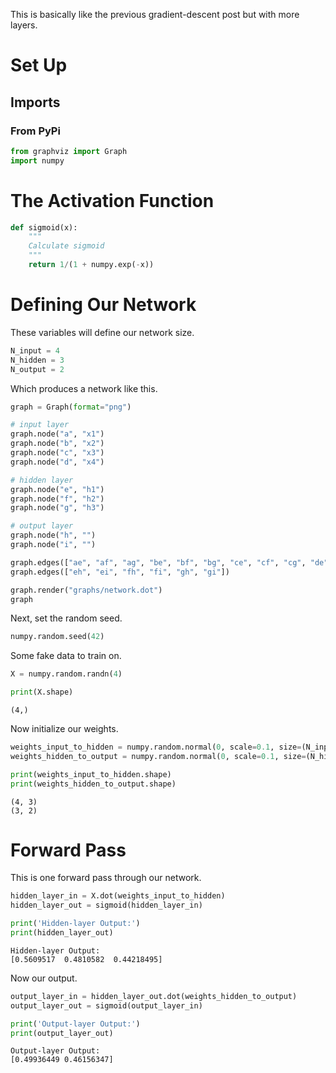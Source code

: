 #+BEGIN_COMMENT
.. title: Multi-Layer Perceptrons
.. slug: multi-layer-perceptrons
.. date: 2018-11-17 18:51:40 UTC-08:00
.. tags: lecture,perceptron
.. category: Lecture
.. link: 
.. description: Another look at multi-layer perceptrons.
.. type: text

#+END_COMMENT
#+OPTIONS: ^:{}
#+TOC: headlines 1
This is basically like the previous gradient-descent post but with more layers.
* Set Up
** Imports
*** From PyPi
#+BEGIN_SRC python :session perceptron :results none
from graphviz import Graph
import numpy
#+END_SRC

* The Activation Function
#+BEGIN_SRC python :session perceptron :results none
def sigmoid(x):
    """
    Calculate sigmoid
    """
    return 1/(1 + numpy.exp(-x))
#+END_SRC
* Defining Our Network
  These variables will define our network size.

#+BEGIN_SRC python :session perceptron :results none
N_input = 4
N_hidden = 3
N_output = 2
#+END_SRC

Which produces a network like this.

#+BEGIN_SRC python :session perceptron :results raw drawer :ipyfile ../../../files/posts/nano/introduction-to-neural-networks/multi-layer-perceptrons/network.dot.png
graph = Graph(format="png")

# input layer
graph.node("a", "x1")
graph.node("b", "x2")
graph.node("c", "x3")
graph.node("d", "x4")

# hidden layer
graph.node("e", "h1")
graph.node("f", "h2")
graph.node("g", "h3")

# output layer
graph.node("h", "")
graph.node("i", "")

graph.edges(["ae", "af", "ag", "be", "bf", "bg", "ce", "cf", "cg", "de", "df", "dg"])
graph.edges(["eh", "ei", "fh", "fi", "gh", "gi"])

graph.render("graphs/network.dot")
graph
#+END_SRC

#+RESULTS:
:RESULTS:
# Out[27]:
[[file:../../../files/posts/nano/introduction-to-neural-networks/multi-layer-perceptrons/network.dot.png]]
:END:

[[file:network.dot.png]]

Next, set the random seed.

#+BEGIN_SRC python :session perceptron :results none
numpy.random.seed(42)
#+END_SRC

Some fake data to train on.

#+BEGIN_SRC python :session perceptron :results none
X = numpy.random.randn(4)
#+END_SRC

#+BEGIN_SRC python :session perceptron :results output :exports both
print(X.shape)
#+END_SRC

#+RESULTS:
: (4,)

Now initialize our weights.

#+BEGIN_SRC python :session perceptron :results none
weights_input_to_hidden = numpy.random.normal(0, scale=0.1, size=(N_input, N_hidden))
weights_hidden_to_output = numpy.random.normal(0, scale=0.1, size=(N_hidden, N_output))
#+END_SRC

#+BEGIN_SRC python :session perceptron :results output :exports both
print(weights_input_to_hidden.shape)
print(weights_hidden_to_output.shape)
#+END_SRC

#+RESULTS:
: (4, 3)
: (3, 2)

* Forward Pass
  This is one forward pass through our network.

#+BEGIN_SRC python :session perceptron :results none
hidden_layer_in = X.dot(weights_input_to_hidden)
hidden_layer_out = sigmoid(hidden_layer_in)
#+END_SRC

#+BEGIN_SRC python :session perceptron :results output :exports both
print('Hidden-layer Output:')
print(hidden_layer_out)
#+END_SRC

#+RESULTS:
: Hidden-layer Output:
: [0.5609517  0.4810582  0.44218495]

Now our output.

#+BEGIN_SRC python :session perceptron :results none
output_layer_in = hidden_layer_out.dot(weights_hidden_to_output)
output_layer_out = sigmoid(output_layer_in)
#+END_SRC

#+BEGIN_SRC python :session perceptron :results output :exports both
print('Output-layer Output:')
print(output_layer_out)
#+END_SRC

#+RESULTS:
: Output-layer Output:
: [0.49936449 0.46156347]
